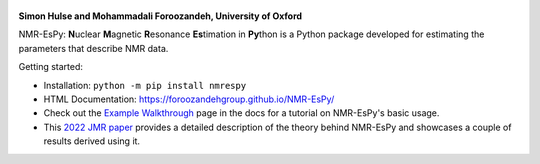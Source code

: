 .. class:: center

    .. image:: https://raw.githubusercontent.com/foroozandehgroup/NMR-EsPy/master/nmrespy/images/nmrespy_full.png
       :align: center
       :width: 300

   **Simon Hulse and Mohammadali Foroozandeh, University of Oxford**

   .. image:: https://badge.fury.io/py/nmrespy.svg
      :target: https://badge.fury.io/py/nmrespy

   .. image:: https://github.com/foroozandehgroup/NMR-EsPy/workflows/publish-docs/badge.svg
      :target: https://github.com/foroozandehgroup/NMR-EsPy/actions?query=workflow%3Apublish-docs

   .. image:: https://github.com/foroozandehgroup/NMR-EsPy/workflows/tests/badge.svg
      :target: https://github.com/foroozandehgroup/NMR-EsPy/actions?query=workflow%3Atests

   .. image:: https://img.shields.io/badge/License-MIT-yellow.svg
      :target: https://opensource.org/licenses/MIT


NMR-EsPy: **N**\uclear **M**\agnetic **R**\esonance **Es**\timation in
**Py**\thon is a Python package developed for estimating the parameters that
describe NMR data.

.. image:: https://raw.githubusercontent.com/foroozandehgroup/NMR-EsPy/master/docs/content/media/overview.png
   :scale: 3%
   :align: center

Getting started:

* Installation: ``python -m pip install nmrespy``
* HTML Documentation: https://foroozandehgroup.github.io/NMR-EsPy/
* Check out the `Example Walkthrough <https://https://foroozandehgroup.github.io/NMR-EsPy/walkthrough.html>`_
  page in the docs for a tutorial on NMR-EsPy's basic usage.
* This `2022 JMR paper <https://doi.org/10.1016/j.jmr.2022.107173>`_ provides a
  detailed description of the theory behind NMR-EsPy
  and showcases a couple of results derived using it.

.. image:: https://raw.githubusercontent.com/foroozandehgroup/NMR-EsPy/master/docs/content/media/walkthrough/5_54-5_42.png
   :scale: 5 %
   :align: center
